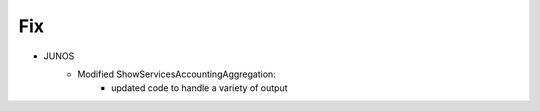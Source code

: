 --------------------------------------------------------------------------------
                                Fix
--------------------------------------------------------------------------------
* JUNOS
    * Modified ShowServicesAccountingAggregation:
        * updated code to handle a variety of output